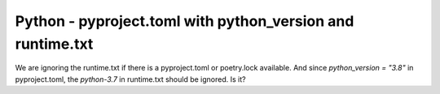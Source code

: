 Python - pyproject.toml with python_version and runtime.txt
----------------------------------------------------

We are ignoring the runtime.txt if there is a pyproject.toml or poetry.lock
available. And since `python_version = "3.8"` in pyproject.toml, the `python-3.7`
in runtime.txt should be ignored. Is it?
